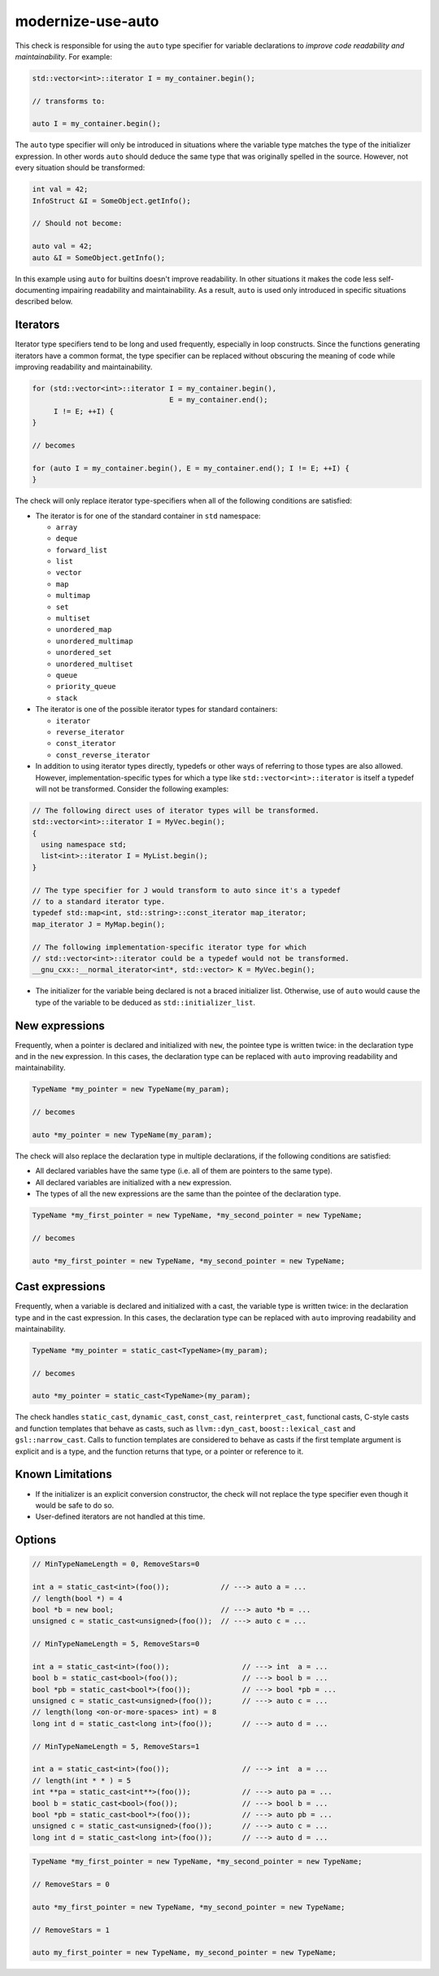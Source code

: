 .. title:: clang-tidy - modernize-use-auto

modernize-use-auto
==================

This check is responsible for using the ``auto`` type specifier for variable
declarations to *improve code readability and maintainability*. For example:

.. code-block:: c++

  std::vector<int>::iterator I = my_container.begin();

  // transforms to:

  auto I = my_container.begin();

The ``auto`` type specifier will only be introduced in situations where the
variable type matches the type of the initializer expression. In other words
``auto`` should deduce the same type that was originally spelled in the source.
However, not every situation should be transformed:

.. code-block:: c++

  int val = 42;
  InfoStruct &I = SomeObject.getInfo();

  // Should not become:

  auto val = 42;
  auto &I = SomeObject.getInfo();

In this example using ``auto`` for builtins doesn't improve readability. In
other situations it makes the code less self-documenting impairing readability
and maintainability. As a result, ``auto`` is used only introduced in specific
situations described below.

Iterators
---------

Iterator type specifiers tend to be long and used frequently, especially in
loop constructs. Since the functions generating iterators have a common format,
the type specifier can be replaced without obscuring the meaning of code while
improving readability and maintainability.

.. code-block:: c++

  for (std::vector<int>::iterator I = my_container.begin(),
                                  E = my_container.end();
       I != E; ++I) {
  }

  // becomes

  for (auto I = my_container.begin(), E = my_container.end(); I != E; ++I) {
  }

The check will only replace iterator type-specifiers when all of the following
conditions are satisfied:

* The iterator is for one of the standard container in ``std`` namespace:

  * ``array``
  * ``deque``
  * ``forward_list``
  * ``list``
  * ``vector``
  * ``map``
  * ``multimap``
  * ``set``
  * ``multiset``
  * ``unordered_map``
  * ``unordered_multimap``
  * ``unordered_set``
  * ``unordered_multiset``
  * ``queue``
  * ``priority_queue``
  * ``stack``

* The iterator is one of the possible iterator types for standard containers:

  * ``iterator``
  * ``reverse_iterator``
  * ``const_iterator``
  * ``const_reverse_iterator``

* In addition to using iterator types directly, typedefs or other ways of
  referring to those types are also allowed. However, implementation-specific
  types for which a type like ``std::vector<int>::iterator`` is itself a
  typedef will not be transformed. Consider the following examples:

.. code-block:: c++

  // The following direct uses of iterator types will be transformed.
  std::vector<int>::iterator I = MyVec.begin();
  {
    using namespace std;
    list<int>::iterator I = MyList.begin();
  }

  // The type specifier for J would transform to auto since it's a typedef
  // to a standard iterator type.
  typedef std::map<int, std::string>::const_iterator map_iterator;
  map_iterator J = MyMap.begin();

  // The following implementation-specific iterator type for which
  // std::vector<int>::iterator could be a typedef would not be transformed.
  __gnu_cxx::__normal_iterator<int*, std::vector> K = MyVec.begin();

* The initializer for the variable being declared is not a braced initializer
  list. Otherwise, use of ``auto`` would cause the type of the variable to be
  deduced as ``std::initializer_list``.

New expressions
---------------

Frequently, when a pointer is declared and initialized with ``new``, the
pointee type is written twice: in the declaration type and in the
``new`` expression. In this cases, the declaration type can be replaced with
``auto`` improving readability and maintainability.

.. code-block:: c++

  TypeName *my_pointer = new TypeName(my_param);

  // becomes

  auto *my_pointer = new TypeName(my_param);

The check will also replace the declaration type in multiple declarations, if
the following conditions are satisfied:

* All declared variables have the same type (i.e. all of them are pointers to
  the same type).
* All declared variables are initialized with a ``new`` expression.
* The types of all the new expressions are the same than the pointee of the
  declaration type.

.. code-block:: c++

  TypeName *my_first_pointer = new TypeName, *my_second_pointer = new TypeName;

  // becomes

  auto *my_first_pointer = new TypeName, *my_second_pointer = new TypeName;

Cast expressions
----------------

Frequently, when a variable is declared and initialized with a cast, the
variable type is written twice: in the declaration type and in the
cast expression. In this cases, the declaration type can be replaced with
``auto`` improving readability and maintainability.

.. code-block:: c++

  TypeName *my_pointer = static_cast<TypeName>(my_param);

  // becomes

  auto *my_pointer = static_cast<TypeName>(my_param);

The check handles ``static_cast``, ``dynamic_cast``, ``const_cast``,
``reinterpret_cast``, functional casts, C-style casts and function templates
that behave as casts, such as ``llvm::dyn_cast``, ``boost::lexical_cast`` and
``gsl::narrow_cast``.  Calls to function templates are considered to behave as
casts if the first template argument is explicit and is a type, and the function
returns that type, or a pointer or reference to it.

Known Limitations
-----------------

* If the initializer is an explicit conversion constructor, the check will not
  replace the type specifier even though it would be safe to do so.

* User-defined iterators are not handled at this time.

Options
-------

.. option:: MinTypeNameLength

   If the option is set to non-zero (default `5`), the check will ignore type
   names having a length less than the option value. The option affects
   expressions only, not iterators.
   Spaces between multi-lexeme type names (``long int``) are considered as one.
   If the :option:`RemoveStars` option (see below) is set to `true`, then ``*s``
   in the type are also counted as a part of the type name.

.. code-block:: c++

  // MinTypeNameLength = 0, RemoveStars=0

  int a = static_cast<int>(foo());            // ---> auto a = ...
  // length(bool *) = 4
  bool *b = new bool;                         // ---> auto *b = ...
  unsigned c = static_cast<unsigned>(foo());  // ---> auto c = ...

  // MinTypeNameLength = 5, RemoveStars=0

  int a = static_cast<int>(foo());                 // ---> int  a = ...
  bool b = static_cast<bool>(foo());               // ---> bool b = ...
  bool *pb = static_cast<bool*>(foo());            // ---> bool *pb = ...
  unsigned c = static_cast<unsigned>(foo());       // ---> auto c = ...
  // length(long <on-or-more-spaces> int) = 8
  long int d = static_cast<long int>(foo());       // ---> auto d = ...

  // MinTypeNameLength = 5, RemoveStars=1

  int a = static_cast<int>(foo());                 // ---> int  a = ...
  // length(int * * ) = 5
  int **pa = static_cast<int**>(foo());            // ---> auto pa = ...
  bool b = static_cast<bool>(foo());               // ---> bool b = ...
  bool *pb = static_cast<bool*>(foo());            // ---> auto pb = ...
  unsigned c = static_cast<unsigned>(foo());       // ---> auto c = ...
  long int d = static_cast<long int>(foo());       // ---> auto d = ...

.. option:: RemoveStars

   If the option is set to `true` (default is `false`), the check will remove
   stars from the non-typedef pointer types when replacing type names with
   ``auto``. Otherwise, the check will leave stars. For example:

.. code-block:: c++

  TypeName *my_first_pointer = new TypeName, *my_second_pointer = new TypeName;

  // RemoveStars = 0

  auto *my_first_pointer = new TypeName, *my_second_pointer = new TypeName;

  // RemoveStars = 1

  auto my_first_pointer = new TypeName, my_second_pointer = new TypeName;
